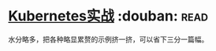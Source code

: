 * [[https://book.douban.com/subject/26772851/][Kubernetes实战]]    :douban::read:
水分略多，把各种略显累赘的示例挤一挤，可以省下三分一篇幅。
